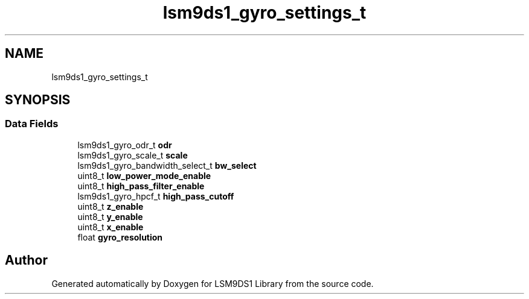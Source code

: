 .TH "lsm9ds1_gyro_settings_t" 3 "Wed Aug 21 2019" "Version 0.4.0-alpha" "LSM9DS1 Library" \" -*- nroff -*-
.ad l
.nh
.SH NAME
lsm9ds1_gyro_settings_t
.SH SYNOPSIS
.br
.PP
.SS "Data Fields"

.in +1c
.ti -1c
.RI "lsm9ds1_gyro_odr_t \fBodr\fP"
.br
.ti -1c
.RI "lsm9ds1_gyro_scale_t \fBscale\fP"
.br
.ti -1c
.RI "lsm9ds1_gyro_bandwidth_select_t \fBbw_select\fP"
.br
.ti -1c
.RI "uint8_t \fBlow_power_mode_enable\fP"
.br
.ti -1c
.RI "uint8_t \fBhigh_pass_filter_enable\fP"
.br
.ti -1c
.RI "lsm9ds1_gyro_hpcf_t \fBhigh_pass_cutoff\fP"
.br
.ti -1c
.RI "uint8_t \fBz_enable\fP"
.br
.ti -1c
.RI "uint8_t \fBy_enable\fP"
.br
.ti -1c
.RI "uint8_t \fBx_enable\fP"
.br
.ti -1c
.RI "float \fBgyro_resolution\fP"
.br
.in -1c

.SH "Author"
.PP 
Generated automatically by Doxygen for LSM9DS1 Library from the source code\&.
